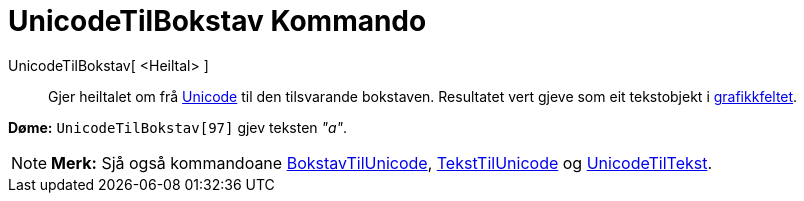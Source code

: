 = UnicodeTilBokstav Kommando
:page-en: commands/UnicodeToLetter
ifdef::env-github[:imagesdir: /nn/modules/ROOT/assets/images]

UnicodeTilBokstav[ <Heiltal> ]::
  Gjer heiltalet om frå https://en.wikipedia.org/wiki/nn:Unicode[Unicode] til den tilsvarande bokstaven. Resultatet vert
  gjeve som eit tekstobjekt i xref:/Grafikkfelt.adoc[grafikkfeltet].

[EXAMPLE]
====

*Døme:* `++UnicodeTilBokstav[97]++` gjev teksten _"a"_.

====

[NOTE]
====

*Merk:* Sjå også kommandoane xref:/commands/BokstavTilUnicode.adoc[BokstavTilUnicode],
xref:/commands/TekstTilUnicode.adoc[TekstTilUnicode] og xref:/commands/UnicodeTilTekst.adoc[UnicodeTilTekst].

====
